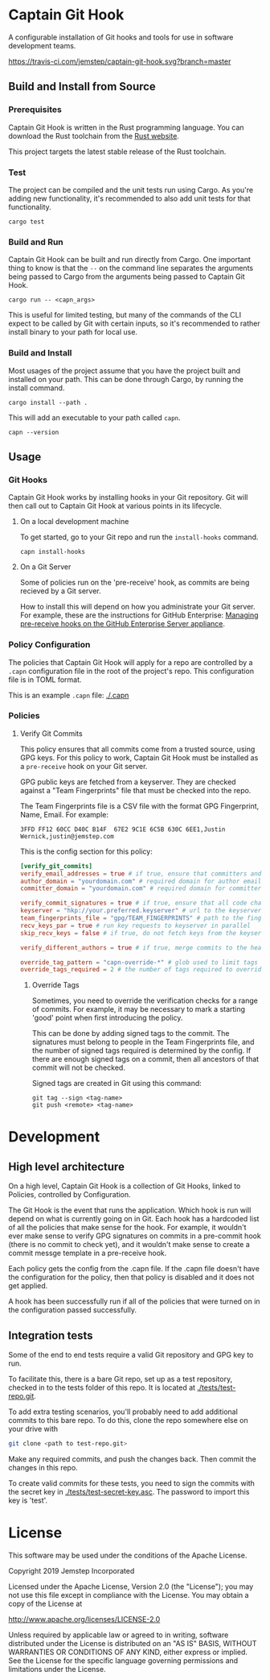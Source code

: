 * Captain Git Hook

A configurable installation of Git hooks and tools for use in software
development teams.

[[https://travis-ci.com/jemstep/captain-git-hook][https://travis-ci.com/jemstep/captain-git-hook.svg?branch=master]]

** Build and Install from Source

*** Prerequisites

Captain Git Hook is written in the Rust programming language. You can
download the Rust toolchain from the [[https://www.rust-lang.org/tools/install][Rust website]].

This project targets the latest stable release of the Rust toolchain.

*** Test

The project can be compiled and the unit tests run using Cargo. As
you're adding new functionality, it's recommended to also add unit
tests for that functionality.

#+BEGIN_SRC shell
  cargo test
#+END_SRC

*** Build and Run

Captain Git Hook can be built and run directly from Cargo. One
important thing to know is that the ~--~ on the command line separates
the arguments being passed to Cargo from the arguments being passed to
Captain Git Hook.

#+BEGIN_SRC shell
  cargo run -- <capn_args>
#+END_SRC

This is useful for limited testing, but many of the commands of the
CLI expect to be called by Git with certain inputs, so it's
recommended to rather install binary to your path for local use.

*** Build and Install

Most usages of the project assume that you have the project built and
installed on your path. This can be done through Cargo, by running the
install command.

#+BEGIN_SRC shell
  cargo install --path .
#+END_SRC

This will add an executable to your path called ~capn~.

#+BEGIN_SRC shell
  capn --version
#+END_SRC

** Usage

*** Git Hooks
Captain Git Hook works by installing hooks in your Git repository. Git
will then call out to Captain Git Hook at various points in its
lifecycle.
**** On a local development machine
To get started, go to your Git repo and run the ~install-hooks~
command.

#+BEGIN_SRC shell
  capn install-hooks
#+END_SRC
**** On a Git Server
Some of policies run on the 'pre-receive' hook, as commits are being
recieved by a Git server.

How to install this will depend on how you administrate your Git
server. For example, these are the instructions for GitHub Enterprise:
[[https://help.github.com/en/enterprise/2.19/admin/developer-workflow/managing-pre-receive-hooks-on-the-github-enterprise-server-appliance][Managing pre-receive hooks on the GitHub Enterprise Server appliance]].

*** Policy Configuration

The policies that Captain Git Hook will apply for a repo are
controlled by a ~.capn~ configuration file in the root of the
project's repo. This configuration file is in TOML format.

This is an example ~.capn~ file: [[./.capn]]

*** Policies
**** Verify Git Commits
This policy ensures that all commits come from a trusted source, using
GPG keys. For this policy to work, Captain Git Hook must be installed
as a ~pre-receive~ hook on your Git server.

GPG public keys are fetched from a keyserver. They are checked against
a "Team Fingerprints" file that must be checked into the repo.

The Team Fingerprints file is a CSV file with the format GPG
Fingerprint, Name, Email. For example:

#+BEGIN_SRC csv
3FFD FF12 60CC D40C B14F  67E2 9C1E 6C5B 630C 6EE1,Justin Wernick,justin@jemstep.com
#+END_SRC

This is the config section for this policy:

#+BEGIN_SRC toml
  [verify_git_commits]
  verify_email_addresses = true # if true, ensure that committers and authors have the specified domain
  author_domain = "yourdomain.com" # required domain for author email addresses
  committer_domain = "yourdomain.com" # required domain for committer email addresses

  verify_commit_signatures = true # if true, ensure that all code changes have a GPG signature
  keyserver = "hkp://your.preferred.keyserver" # url to the keyserver to fetch public keys from
  team_fingerprints_file = "gpg/TEAM_FINGERPRINTS" # path to the fingerprints file
  recv_keys_par = true # run key requests to keyserver in parallel
  skip_recv_keys = false # if true, do not fetch keys from the keyserver

  verify_different_authors = true # if true, merge commits to the head branch of the repo should have multiple authors in the branch

  override_tag_pattern = "capn-override-*" # glob used to limit tags that are considered override tags (see Override Tags docs)
  override_tags_required = 2 # the number of tags required to override signed commit rules
#+END_SRC

***** Override Tags

Sometimes, you need to override the verification checks for a range of
commits. For example, it may be necessary to mark a starting 'good'
point when first introducing the policy.

This can be done by adding signed tags to the commit. The signatures
must belong to people in the Team Fingerprints file, and the number of
signed tags required is determined by the config. If there are enough
signed tags on a commit, then all ancestors of that commit will not be
checked.

Signed tags are created in Git using this command:

#+BEGIN_SRC shell
git tag --sign <tag-name>
git push <remote> <tag-name>
#+END_SRC

* Development
** High level architecture

On a high level, Captain Git Hook is a collection of Git Hooks, linked
to Policies, controlled by Configuration.

The Git Hook is the event that runs the application. Which hook is run
will depend on what is currently going on in Git. Each hook has a
hardcoded list of all the policies that make sense for the hook. For
example, it wouldn't ever make sense to verify GPG signatures on
commits in a pre-commit hook (there is no commit to check yet), and it
wouldn't make sense to create a commit messge template in a
pre-receive hook.

Each policy gets the config from the .capn file. If the .capn file
doesn't have the configuration for the policy, then that policy is
disabled and it does not get applied.

A hook has been successfully run if all of the policies that were
turned on in the configuration passed successfully.

#+BEGIN_SRC dot :file architecture.svg :exports results
  digraph {
    hooks [
      shape="record"
      label="{Hooks|{pre-receive|pre-push|prepare-commit-msg}}"
    ]
    policies [
      shape="record"
      label="{Policies|{verify git commits|verify different authors|prepend branch name}}"
    ]

    config [ shape="rect", label="Configuration" ]

    hooks -> policies [label="  triggers"]
    policies -> config [label="  controlled by"]
  }
#+END_SRC

#+RESULTS:
[[file:architecture.svg]]

** Integration tests
Some of the end to end tests require a valid Git repository and GPG
key to run.

To facilitate this, there is a bare Git repo, set up as a test
repository, checked in to the tests folder of this repo. It is located
at [[./tests/test-repo.git]].

To add extra testing scenarios, you'll probably need to add additional
commits to this bare repo. To do this, clone the repo somewhere else
on your drive with 

#+BEGIN_SRC sh
  git clone <path to test-repo.git>
#+END_SRC

Make any required commits, and push the changes back. Then commit the
changes in this repo.

To create valid commits for these tests, you need to sign the commits
with the secret key in [[./tests/test-secret-key.asc]]. The password to
import this key is 'test'.

* License

This software may be used under the conditions of the Apache License.

Copyright 2019 Jemstep Incorporated

Licensed under the Apache License, Version 2.0 (the "License");
you may not use this file except in compliance with the License.
You may obtain a copy of the License at

http://www.apache.org/licenses/LICENSE-2.0

Unless required by applicable law or agreed to in writing, software
distributed under the License is distributed on an "AS IS" BASIS,
WITHOUT WARRANTIES OR CONDITIONS OF ANY KIND, either express or implied.
See the License for the specific language governing permissions and
limitations under the License.
